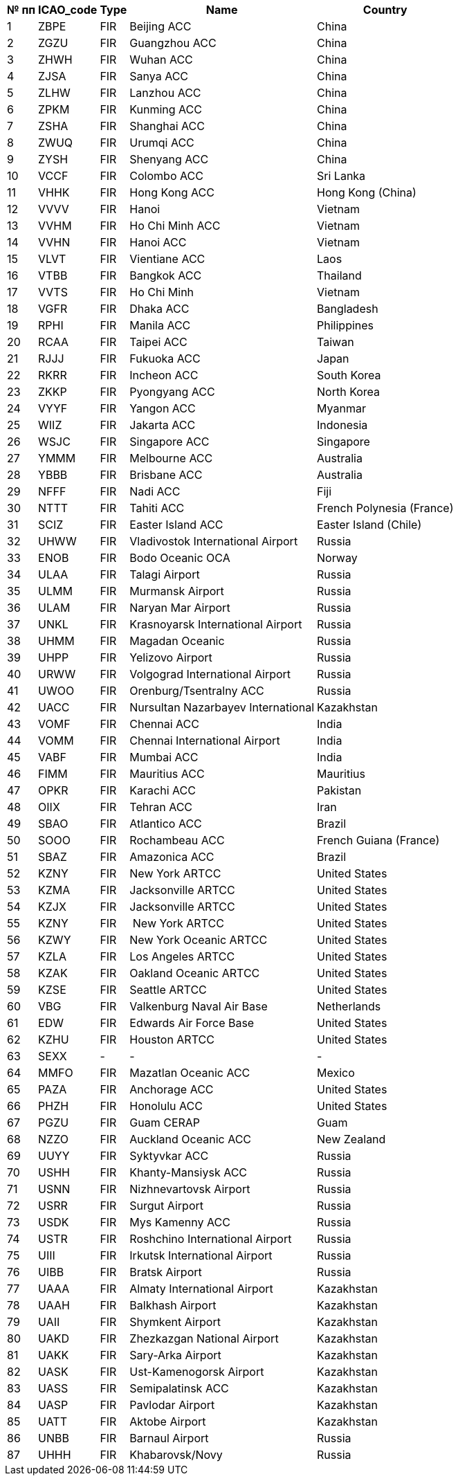 [options="header"]
[%autowidth]
|===========================================================================================
| № пп | ICAO_code | Type | Name                               | Country
| 1    | ZBPE      | FIR  | Beijing ACC                        | China
| 2    | ZGZU      | FIR  | Guangzhou ACC                      | China
| 3    | ZHWH      | FIR  | Wuhan ACC                          | China
| 4    | ZJSA      | FIR  | Sanya ACC                          | China
| 5    | ZLHW      | FIR  | Lanzhou ACC                        | China
| 6    | ZPKM      | FIR  | Kunming ACC                        | China
| 7    | ZSHA      | FIR  | Shanghai ACC                       | China
| 8    | ZWUQ      | FIR  | Urumqi ACC                         | China
| 9    | ZYSH      | FIR  | Shenyang ACC                       | China
| 10   | VCCF      | FIR  | Colombo ACC                        | Sri Lanka
| 11   | VHHK      | FIR  | Hong Kong ACC                      | Hong Kong (China)
| 12   | VVVV      | FIR  | Hanoi                              | Vietnam
| 13   | VVHM      | FIR  | Ho Chi Minh ACC                    | Vietnam
| 14   | VVHN      | FIR  | Hanoi ACC                          | Vietnam
| 15   | VLVT      | FIR  | Vientiane ACC                      | Laos
| 16   | VTBB      | FIR  | Bangkok ACC                        | Thailand
| 17   | VVTS      | FIR  | Ho Chi Minh                        | Vietnam
| 18   | VGFR      | FIR  | Dhaka ACC                          | Bangladesh
| 19   | RPHI      | FIR  | Manila ACC                         | Philippines
| 20   | RCAA      | FIR  | Taipei ACC                         | Taiwan
| 21   | RJJJ      | FIR  | Fukuoka ACC                        | Japan
| 22   | RKRR      | FIR  | Incheon ACC                        | South Korea
| 23   | ZKKP      | FIR  | Pyongyang ACC                      | North Korea
| 24   | VYYF      | FIR  | Yangon ACC                         | Myanmar
| 25   | WIIZ      | FIR  | Jakarta ACC                        | Indonesia
| 26   | WSJC      | FIR  | Singapore ACC                      | Singapore
| 27   | YMMM      | FIR  | Melbourne ACC                      | Australia
| 28   | YBBB      | FIR  | Brisbane ACC                       | Australia
| 29   | NFFF      | FIR  | Nadi ACC                           | Fiji
| 30   | NTTT      | FIR  | Tahiti ACC                         | French Polynesia (France)
| 31   | SCIZ      | FIR  | Easter Island ACC                  | Easter Island (Chile)
| 32   | UHWW      | FIR  | Vladivostok International Airport  | Russia
| 33   | ENOB      | FIR  | Bodo Oceanic OCA                   | Norway
| 34   | ULAA      | FIR  | Talagi Airport                     | Russia
| 35   | ULMM      | FIR  | Murmansk Airport                   | Russia
| 36   | ULAM      | FIR  | Naryan Mar Airport                 | Russia
| 37   | UNKL      | FIR  | Krasnoyarsk International Airport  | Russia
| 38   | UHMM      | FIR  | Magadan Oceanic                    | Russia
| 39   | UHPP      | FIR  | Yelizovo Airport                   | Russia
| 40   | URWW      | FIR  | Volgograd International Airport    | Russia
| 41   | UWOO      | FIR  | Orenburg/Tsentralny ACC            | Russia
| 42   | UACC      | FIR  | Nursultan Nazarbayev International | Kazakhstan 
| 43   | VOMF      | FIR  | Chennai ACC                        | India
| 44   | VOMM      | FIR  | Chennai International Airport      | India
| 45   | VABF      | FIR  | Mumbai ACC                         | India
| 46   | FIMM      | FIR  | Mauritius ACC                      | Mauritius
| 47   | OPKR      | FIR  | Karachi ACC                        | Pakistan
| 48   | OIIX      | FIR  | Tehran ACC                         | Iran
| 49   | SBAO      | FIR  | Atlantico ACC                      | Brazil
| 50   | SOOO      | FIR  | Rochambeau ACC                     | French Guiana (France)
| 51   | SBAZ      | FIR  | Amazonica ACC                      | Brazil
| 52   | KZNY      | FIR  | New York ARTCC                     | United States
| 53   | KZMA      | FIR  | Jacksonville ARTCC                 | United States
| 54   | KZJX      | FIR  | Jacksonville ARTCC                 | United States
| 55   | KZNY      | FIR  |  New York ARTCC                    | United States
| 56   | KZWY      | FIR  | New York Oceanic ARTCC             | United States
| 57   | KZLA      | FIR  | Los Angeles ARTCC                  | United States
| 58   | KZAK      | FIR  | Oakland Oceanic ARTCC              | United States
| 59   | KZSE      | FIR  | Seattle ARTCC                      | United States
| 60   | VBG       | FIR  | Valkenburg Naval Air Base          | Netherlands
| 61   | EDW       | FIR  | Edwards Air Force Base             | United States
| 62   | KZHU      | FIR  | Houston ARTCC                      | United States
| 63   | SEXX      | -    | -                                  | -
| 64   | MMFO      | FIR  | Mazatlan Oceanic ACC               | Mexico
| 65   | PAZA      | FIR  | Anchorage ACC                      | United States
| 66   | PHZH      | FIR  | Honolulu ACC                       | United States
| 67   | PGZU      | FIR  | Guam CERAP                         | Guam 
| 68   | NZZO      | FIR  | Auckland Oceanic ACC               | New Zealand
| 69   | UUYY      | FIR  | Syktyvkar ACC                      | Russia
| 70   | USHH      | FIR  | Khanty-Mansiysk ACC                | Russia
| 71   | USNN      | FIR  | Nizhnevartovsk Airport             | Russia
| 72   | USRR      | FIR  | Surgut Airport                     | Russia
| 73   | USDK      | FIR  | Mys Kamenny ACC                    | Russia
| 74   | USTR      | FIR  | Roshchino International Airport    | Russia
| 75   | UIII      | FIR  | Irkutsk International Airport      | Russia
| 76   | UIBB      | FIR  | Bratsk Airport                     | Russia
| 77   | UAAA      | FIR  | Almaty International Airport       | Kazakhstan
| 78   | UAAH      | FIR  | Balkhash Airport                   | Kazakhstan
| 79   | UAII      | FIR  | Shymkent Airport                   | Kazakhstan
| 80   | UAKD      | FIR  | Zhezkazgan National Airport        | Kazakhstan
| 81   | UAKK      | FIR  | Sary-Arka Airport                  | Kazakhstan
| 82   | UASK      | FIR  | Ust-Kamenogorsk Airport            | Kazakhstan
| 83   | UASS      | FIR  | Semipalatinsk ACC                  | Kazakhstan
| 84   | UASP      | FIR  | Pavlodar Airport                   | Kazakhstan
| 85   | UATT      | FIR  | Aktobe Airport                     | Kazakhstan
| 86   | UNBB      | FIR  | Barnaul Airport                    | Russia
| 87   | UHHH      | FIR  | Khabarovsk/Novy                    | Russia
|===========================================================================================
